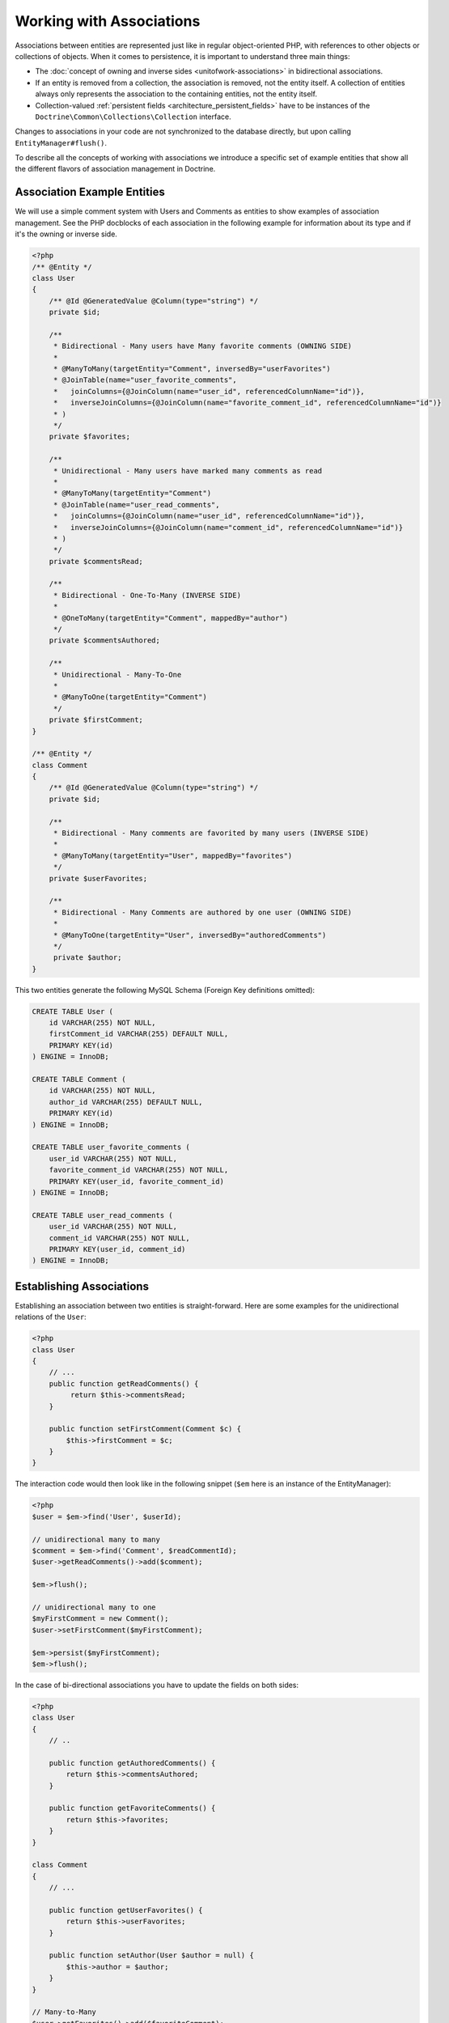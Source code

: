 Working with Associations
=========================

Associations between entities are represented just like in regular
object-oriented PHP, with references to other objects or
collections of objects. When it comes to persistence, it is
important to understand three main things:


-  The :doc:`concept of owning and inverse sides <unitofwork-associations>`
   in bidirectional associations.
-  If an entity is removed from a collection, the association is
   removed, not the entity itself. A collection of entities always
   only represents the association to the containing entities, not the
   entity itself.
-  Collection-valued :ref:`persistent fields <architecture_persistent_fields>` have to be instances of the
   ``Doctrine\Common\Collections\Collection`` interface.

Changes to associations in your code are not synchronized to the
database directly, but upon calling ``EntityManager#flush()``.

To describe all the concepts of working with associations we
introduce a specific set of example entities that show all the
different flavors of association management in Doctrine.

Association Example Entities
----------------------------

We will use a simple comment system with Users and Comments as
entities to show examples of association management. See the PHP
docblocks of each association in the following example for
information about its type and if it's the owning or inverse side.

.. code-block:: php

    <?php
    /** @Entity */
    class User
    {
        /** @Id @GeneratedValue @Column(type="string") */
        private $id;
    
        /**
         * Bidirectional - Many users have Many favorite comments (OWNING SIDE)
         *
         * @ManyToMany(targetEntity="Comment", inversedBy="userFavorites")
         * @JoinTable(name="user_favorite_comments",
         *   joinColumns={@JoinColumn(name="user_id", referencedColumnName="id")},
         *   inverseJoinColumns={@JoinColumn(name="favorite_comment_id", referencedColumnName="id")}
         * )
         */
        private $favorites;
    
        /**
         * Unidirectional - Many users have marked many comments as read
         *
         * @ManyToMany(targetEntity="Comment")
         * @JoinTable(name="user_read_comments",
         *   joinColumns={@JoinColumn(name="user_id", referencedColumnName="id")},
         *   inverseJoinColumns={@JoinColumn(name="comment_id", referencedColumnName="id")}
         * )
         */
        private $commentsRead;
    
        /**
         * Bidirectional - One-To-Many (INVERSE SIDE)
         *
         * @OneToMany(targetEntity="Comment", mappedBy="author")
         */
        private $commentsAuthored;
    
        /**
         * Unidirectional - Many-To-One
         *
         * @ManyToOne(targetEntity="Comment")
         */
        private $firstComment;
    }
    
    /** @Entity */
    class Comment
    {
        /** @Id @GeneratedValue @Column(type="string") */
        private $id;
    
        /**
         * Bidirectional - Many comments are favorited by many users (INVERSE SIDE)
         *
         * @ManyToMany(targetEntity="User", mappedBy="favorites")
         */
        private $userFavorites;
    
        /**
         * Bidirectional - Many Comments are authored by one user (OWNING SIDE)
         *
         * @ManyToOne(targetEntity="User", inversedBy="authoredComments")
         */
         private $author;
    }

This two entities generate the following MySQL Schema (Foreign Key
definitions omitted):

.. code-block:: sql

    CREATE TABLE User (
        id VARCHAR(255) NOT NULL,
        firstComment_id VARCHAR(255) DEFAULT NULL,
        PRIMARY KEY(id)
    ) ENGINE = InnoDB;
    
    CREATE TABLE Comment (
        id VARCHAR(255) NOT NULL,
        author_id VARCHAR(255) DEFAULT NULL,
        PRIMARY KEY(id)
    ) ENGINE = InnoDB;
    
    CREATE TABLE user_favorite_comments (
        user_id VARCHAR(255) NOT NULL,
        favorite_comment_id VARCHAR(255) NOT NULL,
        PRIMARY KEY(user_id, favorite_comment_id)
    ) ENGINE = InnoDB;
    
    CREATE TABLE user_read_comments (
        user_id VARCHAR(255) NOT NULL,
        comment_id VARCHAR(255) NOT NULL,
        PRIMARY KEY(user_id, comment_id)
    ) ENGINE = InnoDB;

Establishing Associations
-------------------------

Establishing an association between two entities is
straight-forward. Here are some examples for the unidirectional
relations of the ``User``:

.. code-block:: php

    <?php
    class User
    {
        // ...
        public function getReadComments() {
             return $this->commentsRead;
        }
    
        public function setFirstComment(Comment $c) {
            $this->firstComment = $c;
        }
    }

The interaction code would then look like in the following snippet
(``$em`` here is an instance of the EntityManager):

.. code-block:: php

    <?php
    $user = $em->find('User', $userId);
    
    // unidirectional many to many
    $comment = $em->find('Comment', $readCommentId);
    $user->getReadComments()->add($comment);
    
    $em->flush();
    
    // unidirectional many to one
    $myFirstComment = new Comment();
    $user->setFirstComment($myFirstComment);
    
    $em->persist($myFirstComment);
    $em->flush();

In the case of bi-directional associations you have to update the
fields on both sides:

.. code-block:: php

    <?php
    class User
    {
        // ..
    
        public function getAuthoredComments() {
            return $this->commentsAuthored;
        }
    
        public function getFavoriteComments() {
            return $this->favorites;
        }
    }
    
    class Comment
    {
        // ...
    
        public function getUserFavorites() {
            return $this->userFavorites;
        }
    
        public function setAuthor(User $author = null) {
            $this->author = $author;
        }
    }
    
    // Many-to-Many
    $user->getFavorites()->add($favoriteComment);
    $favoriteComment->getUserFavorites()->add($user);
    
    $em->flush();
    
    // Many-To-One / One-To-Many Bidirectional
    $newComment = new Comment();
    $user->getAuthoredComments()->add($newComment);
    $newComment->setAuthor($user);
    
    $em->persist($newComment);
    $em->flush();

Notice how always both sides of the bidirectional association are
updated. The previous unidirectional associations were simpler to
handle.

Removing Associations
---------------------

Removing an association between two entities is similarly
straight-forward. There are two strategies to do so, by key and by
element. Here are some examples:

.. code-block:: php

    <?php
    // Remove by Elements
    $user->getComments()->removeElement($comment);
    $comment->setAuthor(null);
    
    $user->getFavorites()->removeElement($comment);
    $comment->getUserFavorites()->removeElement($user);
    
    // Remove by Key
    $user->getComments()->remove($ithComment);
    $comment->setAuthor(null);

You need to call ``$em->flush()`` to make persist these changes in
the database permanently.

Notice how both sides of the bidirectional association are always
updated. Unidirectional associations are consequently simpler to
handle. Also note that if you use type-hinting in your methods, i.e.
``setAddress(Address $address)``, PHP will only allow null
values if ``null`` is set as default value. Otherwise
setAddress(null) will fail for removing the association. If you
insist on type-hinting a typical way to deal with this is to
provide a special method, like ``removeAddress()``. This can also
provide better encapsulation as it hides the internal meaning of
not having an address.

When working with collections, keep in mind that a Collection is
essentially an ordered map (just like a PHP array). That is why the
``remove`` operation accepts an index/key. ``removeElement`` is a
separate method that has O(n) complexity using ``array_search``,
where n is the size of the map.

.. note::

    Since Doctrine always only looks at the owning side of a
    bidirectional association for updates, it is not necessary for
    write operations that an inverse collection of a bidirectional
    one-to-many or many-to-many association is updated. This knowledge
    can often be used to improve performance by avoiding the loading of
    the inverse collection.


You can also clear the contents of a whole collection using the
``Collections::clear()`` method. You should be aware that using
this method can lead to a straight and optimized database delete or
update call during the flush operation that is not aware of
entities that have been re-added to the collection.

Say you clear a collection of tags by calling
``$post->getTags()->clear();`` and then call
``$post->getTags()->add($tag)``. This will not recognize the tag having 
already been added previously and will consequently issue two separate database 
calls.

Association Management Methods
------------------------------

It is generally a good idea to encapsulate proper association
management inside the entity classes. This makes it easier to use
the class correctly and can encapsulate details about how the
association is maintained.

The following code shows updates to the previous User and Comment
example that encapsulate much of the association management code:

.. code-block:: php

    <?php
    class User
    {
        //...
        public function markCommentRead(Comment $comment) {
            // Collections implement ArrayAccess
            $this->commentsRead[] = $comment;
        }
    
        public function addComment(Comment $comment) {
            if (count($this->commentsAuthored) == 0) {
                $this->setFirstComment($comment);
            }
            $this->comments[] = $comment;
            $comment->setAuthor($this);
        }
    
        private function setFirstComment(Comment $c) {
            $this->firstComment = $c;
        }
    
        public function addFavorite(Comment $comment) {
            $this->favorites->add($comment);
            $comment->addUserFavorite($this);
        }
    
        public function removeFavorite(Comment $comment) {
            $this->favorites->removeElement($comment);
            $comment->removeUserFavorite($this);
        }
    }
    
    class Comment
    {
        // ..
    
        public function addUserFavorite(User $user) {
            $this->userFavorites[] = $user;
        }
    
        public function removeUserFavorite(User $user) {
            $this->userFavorites->removeElement($user);
        }
    }

You will notice that ``addUserFavorite`` and ``removeUserFavorite``
do not call ``addFavorite`` and ``removeFavorite``, thus the
bidirectional association is strictly-speaking still incomplete.
However if you would naively add the ``addFavorite`` in
``addUserFavorite``, you end up with an infinite loop, so more work
is needed. As you can see, proper bidirectional association
management in plain OOP is a non-trivial task and encapsulating all
the details inside the classes can be challenging.

.. note::

    If you want to make sure that your collections are perfectly
    encapsulated you should not return them from a
    ``getCollectionName()`` method directly, but call
    ``$collection->toArray()``. This way a client programmer for the
    entity cannot circumvent the logic you implement on your entity for
    association management. For example:


.. code-block:: php

    <?php
    class User {
        public function getReadComments() {
            return $this->commentsRead->toArray();
        }
    }

This will however always initialize the collection, with all the
performance penalties given the size. In some scenarios of large
collections it might even be a good idea to completely hide the
read access behind methods on the EntityRepository.

There is no single, best way for association management. It greatly
depends on the requirements of your concrete domain model as well
as your preferences.

Synchronizing Bidirectional Collections
---------------------------------------

In the case of Many-To-Many associations you as the developer have the 
responsibility of keeping the collections on the owning and inverse side
in sync when you apply changes to them. Doctrine can only
guarantee a consistent state for the hydration, not for your client
code.

Using the User-Comment entities from above, a very simple example
can show the possible caveats you can encounter:

.. code-block:: php

    <?php
    $user->getFavorites()->add($favoriteComment);
    // not calling $favoriteComment->getUserFavorites()->add($user);
    
    $user->getFavorites()->contains($favoriteComment); // TRUE
    $favoriteComment->getUserFavorites()->contains($user); // FALSE

There are two approaches to handle this problem in your code:


1. Ignore updating the inverse side of bidirectional collections,
   BUT never read from them in requests that changed their state. In
   the next Request Doctrine hydrates the consistent collection state
   again.
2. Always keep the bidirectional collections in sync through
   association management methods. Reads of the Collections directly
   after changes are consistent then.

Transitive persistence / Cascade Operations
-------------------------------------------

Persisting, removing, detaching and merging individual entities can
become pretty cumbersome, especially when a highly interweaved object graph
is involved. Therefore Doctrine 2 provides a
mechanism for transitive persistence through cascading of these
operations. Each association to another entity or a collection of
entities can be configured to automatically cascade certain
operations. By default, no operations are cascaded.

The following cascade options exist:


-  persist : Cascades persist operations to the associated
   entities.
-  remove : Cascades remove operations to the associated entities.
-  merge : Cascades merge operations to the associated entities.
-  detach : Cascades detach operations to the associated entities.
-  all : Cascades persist, remove, merge and detach operations to
   associated entities.

.. note::

    Cascade operations are performed in memory. That means collections and related entities
    are fetched into memory, even if they are still marked as lazy when
    the cascade operation is about to be performed. However this approach allows
    entity lifecycle events to be performed for each of these operations.

    However, pulling objects graph into memory on cascade can cause considerable performance
    overhead, especially when cascading collections are large. Makes sure
    to weigh the benefits and downsides of each cascade operation that you define.

    To rely on the database level cascade operations for the delete operation instead, you can
    configure each join column with the **onDelete** option. See the respective
    mapping driver chapters for more information.

The following example is an extension to the User-Comment example
of this chapter. Suppose in our application a user is created
whenever he writes his first comment. In this case we would use the
following code:

.. code-block:: php

    <?php
    $user = new User();
    $myFirstComment = new Comment();
    $user->addComment($myFirstComment);
    
    $em->persist($user);
    $em->persist($myFirstComment);
    $em->flush();

Even if you *persist* a new User that contains our new Comment this
code would fail if you removed the call to
``EntityManager#persist($myFirstComment)``. Doctrine 2 does not
cascade the persist operation to all nested entities that are new
as well.

More complicated is the deletion of all of a user's comments when he is
removed from the system:

.. code-block:: php

    $user = $em->find('User', $deleteUserId);
    
    foreach ($user->getAuthoredComments() AS $comment) {
        $em->remove($comment);
    }
    $em->remove($user);
    $em->flush();

Without the loop over all the authored comments Doctrine would use
an UPDATE statement only to set the foreign key to NULL and only
the User would be deleted from the database during the
flush()-Operation.

To have Doctrine handle both cases automatically we can change the
``User#commentsAuthored`` property to cascade both the "persist"
and the "remove" operation.

.. code-block:: php

    <?php
    class User
    {
        //...
        /**
         * Bidirectional - One-To-Many (INVERSE SIDE)
         *
         * @OneToMany(targetEntity="Comment", mappedBy="author", cascade={"persist", "remove"})
         */
        private $commentsAuthored;
        //...
    }

Even though automatic cascading is convenient it should be used
with care. Do not blindly apply cascade=all to all associations as
it will unnecessarily degrade the performance of your application.
For each cascade operation that gets activated Doctrine also
applies that operation to the association, be it single or
collection valued.

Persistence by Reachability: Cascade Persist
~~~~~~~~~~~~~~~~~~~~~~~~~~~~~~~~~~~~~~~~~~~~

There are additional semantics that apply to the Cascade Persist
operation. During each flush() operation Doctrine detects if there
are new entities in any collection and three possible cases can
happen:


1. New entities in a collection marked as cascade persist will be
   directly persisted by Doctrine.
2. New entities in a collection not marked as cascade persist will
   produce an Exception and rollback the flush() operation.
3. Collections without new entities are skipped.

This concept is called Persistence by Reachability: New entities
that are found on already managed entities are automatically
persisted as long as the association is defined as cascade
persist.

Orphan Removal
--------------

There is another concept of cascading that is relevant only when removing entities
from collections. If an Entity of type ``A`` contains references to privately
owned Entities ``B`` then if the reference from ``A`` to ``B`` is removed the
entity ``B`` should also be removed, because it is not used anymore.

OrphanRemoval works with one-to-one, one-to-many and many-to-many associations.

.. note::

    When using the ``orphanRemoval=true`` option Doctrine makes the assumption
    that the entities are privately owned and will **NOT** be reused by other entities.
    If you neglect this assumption your entities will get deleted by Doctrine even if
    you assigned the orphaned entity to another one.

As a better example consider an Addressbook application where you have Contacts, Addresses
and StandingData:

.. code-block:: php

    <?php

    namespace Addressbook;

    use Doctrine\Common\Collections\ArrayCollection;

    /**
     * @Entity
     */
    class Contact
    {
        /** @Id @Column(type="integer") @GeneratedValue */
        private $id;

        /** @OneToOne(targetEntity="StandingData", orphanRemoval=true) */
        private $standingData;

        /** @OneToMany(targetEntity="Address", mappedBy="contact", orphanRemoval=true) */
        private $addresses;

        public function __construct()
        {
            $this->addresses = new ArrayCollection();
        }

        public function newStandingData(StandingData $sd)
        {
            $this->standingData = $sd;
        }

        public function removeAddress($pos)
        {
            unset($this->addresses[$pos]);
        }
    }

Now two examples of what happens when you remove the references:

.. code-block:: php

    <?php

    $contact = $em->find("Addressbook\Contact", $contactId);
    $contact->newStandingData(new StandingData("Firstname", "Lastname", "Street"));
    $contact->removeAddress(1);

    $em->flush();

In this case you have not only changed the ``Contact`` entity itself but 
you have also removed the references for standing data and as well as one 
address reference. When flush is called not only are the references removed 
but both the old standing data and the one address entity are also deleted 
from the database.

Filtering Collections
---------------------

.. filtering-collections:

Collections have a filtering API that allows to slice parts of data from
a collection. If the collection has not been loaded from the database yet,
the filtering API can work on the SQL level to make optimized access to
large collections.

.. code-block:: php

    <?php

    use Doctrine\Common\Collections\Criteria;

    $group          = $entityManager->find('Group', $groupId);
    $userCollection = $group->getUsers();

    $criteria = Criteria::create()
        ->where(Criteria::expr()->eq("birthday", "1982-02-17"))
        ->orderBy(array("username" => "ASC"))
        ->setFirstResult(0)
        ->setMaxResults(20)
    ;

    $birthdayUsers = $userCollection->matching($criteria);

.. tip::

    You can move the access of slices of collections into dedicated methods of
    an entity. For example ``Group#getTodaysBirthdayUsers()``.

The Criteria has a limited matching language that works both on the
SQL and on the PHP collection level. This means you can use collection matching
interchangeably, independent of in-memory or sql-backed collections.

.. code-block:: php

    <?php

    use Doctrine\Common\Collections;

    class Criteria
    {
        /**
         * @return Criteria
         */
        static public function create();
        /**
         * @param Expression $where
         * @return Criteria
         */
        public function where(Expression $where);
        /**
         * @param Expression $where
         * @return Criteria
         */
        public function andWhere(Expression $where);
        /**
         * @param Expression $where
         * @return Criteria
         */
        public function orWhere(Expression $where);
        /**
         * @param array $orderings
         * @return Criteria
         */
        public function orderBy(array $orderings);
        /**
         * @param int $firstResult
         * @return Criteria
         */
        public function setFirstResult($firstResult);
        /**
         * @param int $maxResults
         * @return Criteria
         */
        public function setMaxResults($maxResults);
        public function getOrderings();
        public function getWhereExpression();
        public function getFirstResult();
        public function getMaxResults();
    }

You can build expressions through the ExpressionBuilder. It has the following
methods:

* ``andX($arg1, $arg2, ...)``
* ``orX($arg1, $arg2, ...)``
* ``eq($field, $value)``
* ``gt($field, $value)``
* ``lt($field, $value)``
* ``lte($field, $value)``
* ``gte($field, $value)``
* ``neq($field, $value)``
* ``isNull($field)``
* ``in($field, array $values)``
* ``notIn($field, array $values)``


